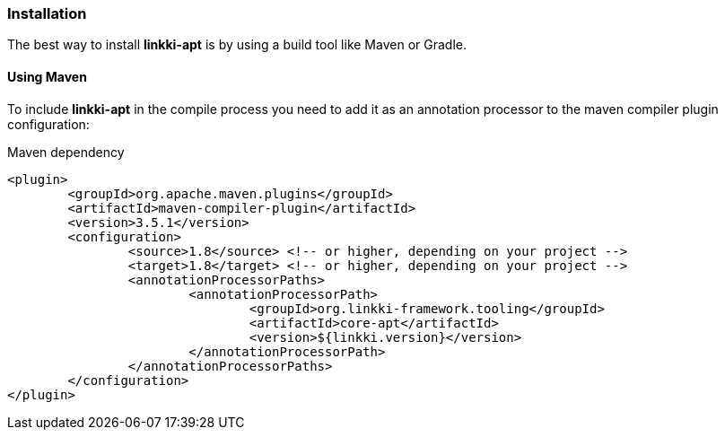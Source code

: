 :jbake-title: Installation
:jbake-type: section
:jbake-status: published

=== Installation

The best way to install *linkki-apt* is by using a build tool like Maven or Gradle.

==== Using Maven

To include *linkki-apt* in the compile process you need to add it as an annotation processor to the maven compiler plugin configuration:

.Maven dependency
[source, xml]
----
<plugin>
	<groupId>org.apache.maven.plugins</groupId>
	<artifactId>maven-compiler-plugin</artifactId>
	<version>3.5.1</version>
	<configuration>
		<source>1.8</source> <!-- or higher, depending on your project -->
		<target>1.8</target> <!-- or higher, depending on your project -->
		<annotationProcessorPaths>
			<annotationProcessorPath>
				<groupId>org.linkki-framework.tooling</groupId>
				<artifactId>core-apt</artifactId>
				<version>${linkki.version}</version>
			</annotationProcessorPath>
		</annotationProcessorPaths>
	</configuration>
</plugin>
----

